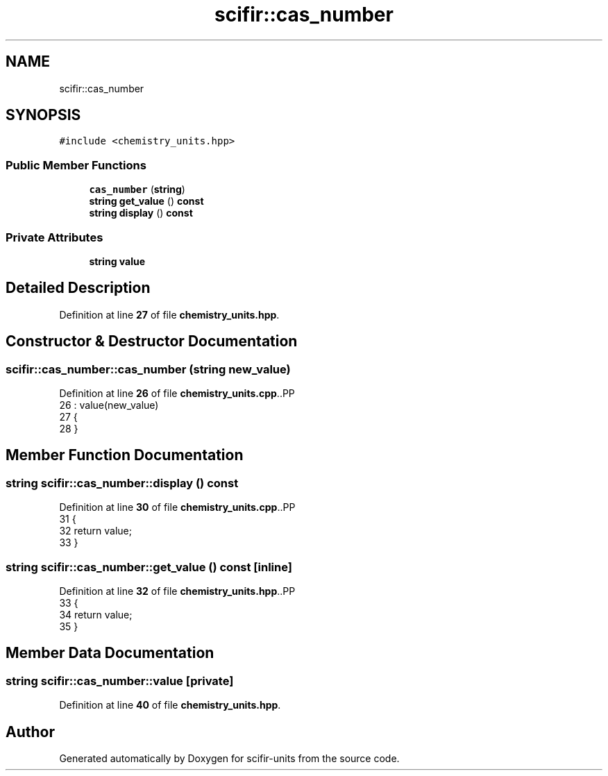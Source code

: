 .TH "scifir::cas_number" 3 "Version 2.0.0" "scifir-units" \" -*- nroff -*-
.ad l
.nh
.SH NAME
scifir::cas_number
.SH SYNOPSIS
.br
.PP
.PP
\fC#include <chemistry_units\&.hpp>\fP
.SS "Public Member Functions"

.in +1c
.ti -1c
.RI "\fBcas_number\fP (\fBstring\fP)"
.br
.ti -1c
.RI "\fBstring\fP \fBget_value\fP () \fBconst\fP"
.br
.ti -1c
.RI "\fBstring\fP \fBdisplay\fP () \fBconst\fP"
.br
.in -1c
.SS "Private Attributes"

.in +1c
.ti -1c
.RI "\fBstring\fP \fBvalue\fP"
.br
.in -1c
.SH "Detailed Description"
.PP 
Definition at line \fB27\fP of file \fBchemistry_units\&.hpp\fP\&.
.SH "Constructor & Destructor Documentation"
.PP 
.SS "scifir::cas_number::cas_number (\fBstring\fP new_value)"

.PP
Definition at line \fB26\fP of file \fBchemistry_units\&.cpp\fP\&..PP
.nf
26                                            : value(new_value)
27     {
28     }
.fi

.SH "Member Function Documentation"
.PP 
.SS "\fBstring\fP scifir::cas_number::display () const"

.PP
Definition at line \fB30\fP of file \fBchemistry_units\&.cpp\fP\&..PP
.nf
31     {
32         return value;
33     }
.fi

.SS "\fBstring\fP scifir::cas_number::get_value () const\fC [inline]\fP"

.PP
Definition at line \fB32\fP of file \fBchemistry_units\&.hpp\fP\&..PP
.nf
33             {
34                 return value;
35             }
.fi

.SH "Member Data Documentation"
.PP 
.SS "\fBstring\fP scifir::cas_number::value\fC [private]\fP"

.PP
Definition at line \fB40\fP of file \fBchemistry_units\&.hpp\fP\&.

.SH "Author"
.PP 
Generated automatically by Doxygen for scifir-units from the source code\&.
